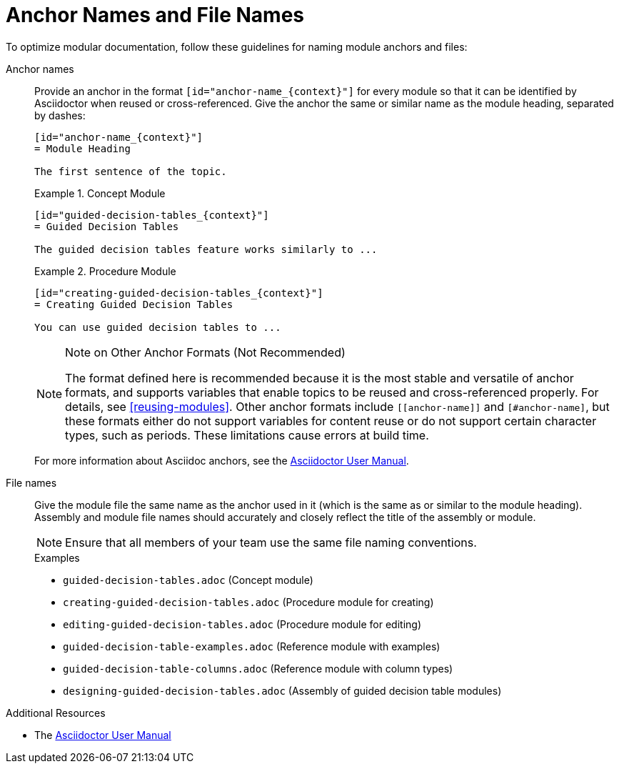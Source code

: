 [id="anchor-and-file-names"]
= Anchor Names and File Names

To optimize modular documentation, follow these guidelines for naming module anchors and files:

Anchor names:: Provide an anchor in the format `+++[id="anchor-name_{context}"]+++` for every module so that it can be identified by Asciidoctor when reused or cross-referenced. Give the anchor the same or similar name as the module heading, separated by dashes:
+
--
[source]
----
[id="anchor-name_{context}"]
= Module Heading

The first sentence of the topic.
----

.Example 1. Concept Module
[source]
----
[id="guided-decision-tables_{context}"]
= Guided Decision Tables

The guided decision tables feature works similarly to ...
----

.Example 2. Procedure Module
[source]
----
[id="creating-guided-decision-tables_{context}"]
= Creating Guided Decision Tables

You can use guided decision tables to ...
----

[NOTE]
.Note on Other Anchor Formats (Not Recommended)
====
The format defined here is recommended because it is the most stable and versatile of anchor formats, and supports variables that enable topics to be reused and cross-referenced properly. For details, see xref:reusing-modules[]. Other anchor formats include `+++[[anchor-name]]+++` and `+++[#anchor-name]+++`, but these formats either do not support variables for content reuse or do not support certain character types, such as periods. These limitations cause errors at build time.
====

For more information about Asciidoc anchors, see the link:http://asciidoctor.org/docs/user-manual/#anchordef[Asciidoctor User Manual].
--

File names:: Give the module file the same name as the anchor used in it (which is the same as or similar to the module heading). Assembly and module file names should accurately and closely reflect the title of the assembly or module.
+
[NOTE]
====
Ensure that all members of your team use the same file naming conventions.
====
+
.Examples
* `guided-decision-tables.adoc`  (Concept module)
* `creating-guided-decision-tables.adoc`  (Procedure module for creating)
* `editing-guided-decision-tables.adoc`  (Procedure module for editing)
* `guided-decision-table-examples.adoc`  (Reference module with examples)
* `guided-decision-table-columns.adoc`  (Reference module with column types)
* `designing-guided-decision-tables.adoc`  (Assembly of guided decision table modules)

.Additional Resources

* The link:http://asciidoctor.org/docs/user-manual/#anchordef[Asciidoctor User Manual]
